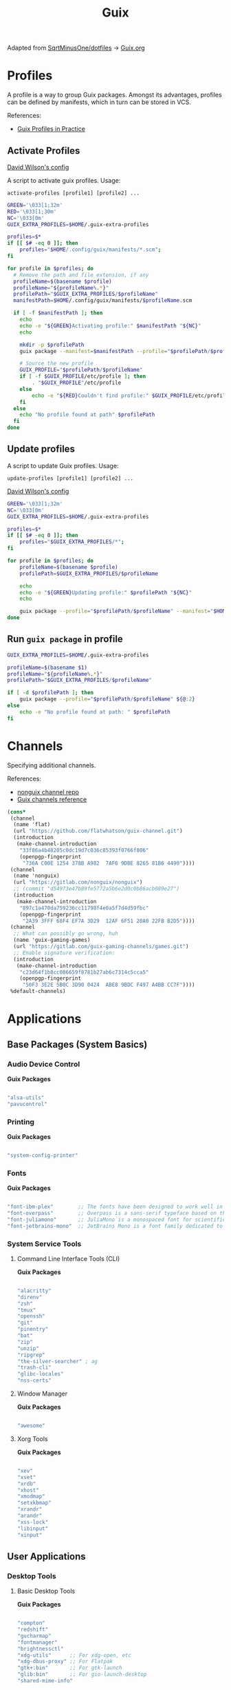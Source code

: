 #+title: Guix
#+PROPERTY: header-args                :mkdirp yes
#+PROPERTY: header-args:emacs-lisp     :eval never-export
#+PROPERTY: header-args:bash           :tangle-mode (identity #o755) :comments link :shebang "#!/usr/bin/env bash"
#+PROPERTY: header-args:sh             :tangle-mode (identity #o755) :comments link :shebang "#!/bin/sh"
#+PROPERTY: header-args:scheme         :comments link
#+OPTIONS: broken-links:auto h:6 toc:nil

:SOURCE:
Adapted from [[https://github.com/SqrtMinusOne/dotfiles][SqrtMinusOne/dotfiles]] -> [[https://github.com/SqrtMinusOne/dotfiles/blob/master/Guix.org][Guix.org]]
:END:

* Profiles
A profile is a way to group Guix packages. Amongst its advantages, profiles can be defined by manifests, which in turn can be stored in VCS.

References:
- [[https://guix.gnu.org/en/cookbook/en/html_node/Guix-Profiles-in-Practice.html][Guix Profiles in Practice]]

** Activate Profiles
:Source:
[[https://github.com/daviwil/dotfiles/blob/master/Systems.org#activating-profiles][David Wilson's config]]
:END:

A script to activate guix profiles. Usage:

#+begin_example
activate-profiles [profile1] [profile2] ...
#+end_example

#+begin_src bash :tangle ./bin/scripts/activate-profiles
GREEN='\033[1;32m'
RED='\033[1;30m'
NC='\033[0m'
GUIX_EXTRA_PROFILES=$HOME/.guix-extra-profiles

profiles=$*
if [[ $# -eq 0 ]]; then
    profiles="$HOME/.config/guix/manifests/*.scm";
fi

for profile in $profiles; do
  # Remove the path and file extension, if any
  profileName=$(basename $profile)
  profileName="${profileName%.*}"
  profilePath="$GUIX_EXTRA_PROFILES/$profileName"
  manifestPath=$HOME/.config/guix/manifests/$profileName.scm

  if [ -f $manifestPath ]; then
    echo
    echo -e "${GREEN}Activating profile:" $manifestPath "${NC}"
    echo

    mkdir -p $profilePath
    guix package --manifest=$manifestPath --profile="$profilePath/$profileName"

    # Source the new profile
    GUIX_PROFILE="$profilePath/$profileName"
    if [ -f $GUIX_PROFILE/etc/profile ]; then
        . "$GUIX_PROFILE"/etc/profile
    else
        echo -e "${RED}Couldn't find profile:" $GUIX_PROFILE/etc/profile "${NC}"
    fi
  else
    echo "No profile found at path" $profilePath
  fi
done
#+end_src

** Update profiles
A script to update Guix profiles. Usage:

#+begin_example
update-profiles [profile1] [profile2] ...
#+end_example

:Source:
[[https://github.com/daviwil/dotfiles/blob/master/Systems.org#activating-profiles][David Wilson's config]]
:END:

#+begin_src bash :tangle ./bin/scripts/update-profiles
GREEN='\033[1;32m'
NC='\033[0m'
GUIX_EXTRA_PROFILES=$HOME/.guix-extra-profiles

profiles=$*
if [[ $# -eq 0 ]]; then
    profiles="$GUIX_EXTRA_PROFILES/*";
fi

for profile in $profiles; do
    profileName=$(basename $profile)
    profilePath=$GUIX_EXTRA_PROFILES/$profileName

    echo
    echo -e "${GREEN}Updating profile:" $profilePath "${NC}"
    echo

    guix package --profile="$profilePath/$profileName" --manifest="$HOME/.config/guix/manifests/$profileName.scm"
done
#+end_src

** Run =guix package= in profile
#+begin_src bash :tangle ./bin/scripts/pp
GUIX_EXTRA_PROFILES=$HOME/.guix-extra-profiles

profileName=$(basename $1)
profileName="${profileName%.*}"
profilePath="$GUIX_EXTRA_PROFILES/$profileName"

if [ -d $profilePath ]; then
    guix package --profile="$profilePath/$profileName" ${@:2}
else
    echo -e "No profile found at path: " $profilePath
fi

#+end_src

* Channels
Specifying additional channels.

References:
- [[https://gitlab.com/nonguix/nonguix][nonguix channel repo]]
- [[https://guix.gnu.org/manual/en/html_node/Channels.html][Guix channels reference]]

#+begin_src scheme :tangle .config/guix/channels.scm
(cons*
 (channel
  (name 'flat)
  (url "https://github.com/flatwhatson/guix-channel.git")
  (introduction
   (make-channel-introduction
    "33f86a4b48205c0dc19d7c036c85393f0766f806"
    (openpgp-fingerprint
     "736A C00E 1254 378B A982  7AF6 9DBE 8265 81B6 4490"))))
 (channel
  (name 'nonguix)
  (url "https://gitlab.com/nonguix/nonguix")
  ;; (commit "d54973e47b89fe5772a5b6e2d0c0b86acb089e27")
  (introduction
   (make-channel-introduction
    "897c1a470da759236cc11798f4e0a5f7d4d59fbc"
    (openpgp-fingerprint
     "2A39 3FFF 68F4 EF7A 3D29  12AF 6F51 20A0 22FB B2D5"))))
 (channel
  ;; What can possibly go wrong, huh
  (name 'guix-gaming-games)
  (url "https://gitlab.com/guix-gaming-channels/games.git")
  ;; Enable signature verification:
  (introduction
   (make-channel-introduction
    "c23d64f1b8cc086659f8781b27ab6c7314c5cca5"
    (openpgp-fingerprint
     "50F3 3E2E 5B0C 3D90 0424  ABE8 9BDC F497 A4BB CC7F"))))
 %default-channels)
#+end_src

* Applications
** Base Packages (System Basics)
*** Audio Device Control

*Guix Packages*

#+begin_src scheme :noweb-ref base-packages :noweb-sep ""

"alsa-utils"
"pavucontrol"

#+end_src

*** Printing

*Guix Packages*

#+begin_src scheme :noweb-ref base-packages :noweb-sep ""

"system-config-printer"

#+end_src

*** Fonts

*Guix Packages*

#+begin_src scheme :noweb-ref base-packages :noweb-sep ""

"font-ibm-plex"        ;; The fonts have been designed to work well in user interface (UI) environments as well as other mediums.
"font-overpass"        ;; Overpass is a sans-serif typeface based on the U.S.  interstate highway road signage typefaces
"font-juliamono"       ;; JuliaMono is a monospaced font for scientific and technical computing
"font-jetbrains-mono"  ;; JetBrains Mono is a font family dedicated to developers

#+end_src

*** System Service Tools
**** Command Line Interface Tools (CLI)

*Guix Packages*

#+begin_src scheme :noweb-ref base-packages :noweb-sep ""

"alacritty"
"direnv"
"zsh"
"tmux"
"openssh"
"git"
"pinentry"
"bat"
"zip"
"unzip"
"ripgrep"
"the-silver-searcher" ; ag
"trash-cli"
"glibc-locales"
"nss-certs"

#+end_src

**** Window Manager

*Guix Packages*

#+begin_src scheme :noweb-ref base-packages :noweb-sep ""

"awesome"

#+end_src

**** Xorg Tools

*Guix Packages*

#+begin_src scheme :noweb-ref base-packages :noweb-sep ""

"xev"
"xset"
"xrdb"
"xhost"
"xmodmap"
"setxkbmap"
"xrandr"
"arandr"
"xss-lock"
"libinput"
"xinput"

#+end_src

** User Applications
*** Desktop Tools
**** Basic Desktop Tools

*Guix Packages*

#+begin_src scheme :noweb-ref packages :noweb-sep ""

"compton"
"redshift"
"gucharmap"
"fontmanager"
"brightnessctl"
"xdg-utils"      ;; For xdg-open, etc
"xdg-dbus-proxy" ;; For Flatpak
"gtk+:bin"       ;; For gtk-launch
"glib:bin"       ;; For gio-launch-desktop
"shared-mime-info"

#+end_src

**** Browsers

*Guix Packages*

#+begin_src scheme :noweb-ref packages :noweb-sep ""

"icecat"
"nyxt"

#+end_src

**** Media Players

***** vlc

*Guix Packages*

#+begin_src scheme :noweb-ref packages :noweb-sep ""

"vlc"

#+end_src

***** mpv

[[https://mpv.io/][mpv]] is a simple yet powerful video player.  Paired with [[http://ytdl-org.github.io/youtube-dl/][youtube-dl]] it can even stream YouTube videos.  [[https://github.com/hoyon/mpv-mpris][mpv-mpris]] allows playback control via [[https://github.com/altdesktop/playerctl][playerctl]].

*.config/mpv/mpv.conf*

#+begin_src conf

# Configure playback quality
vo=gpu
hwdec=vaapi
profile=gpu-hq
scale=ewa_lanczossharp
cscale=ewa_lanczossharp

# Start the window in the upper right screen corner
geometry=22%-30+20

# Save video position on quit
save-position-on-quit

# Limit the resolution of YouTube videos
ytdl=yes
ytdl-format=bestvideo[height<=?720]+bestaudio/best

# When playing audio files, display the album art
audio-display=attachment

# Keep the player open after the file finishes
keep-open

#+end_src

*Guix Packages*

#+begin_src scheme :noweb-ref packages :noweb-sep ""

"mpv"
"youtube-dl"
"playerctl"

#+end_src

***** Codecs and Drivers

These packages are needed to enable many video formats to be played in browsers and video players.  VAAPI drivers are also used to enable hardware-accelerated video decoding.

*Guix Packages*

#+begin_src scheme :noweb-ref packages :noweb-sep ""

"gstreamer"
"gst-plugins-base"
"gst-plugins-good"
"gst-plugins-bad"
"gst-plugins-ugly"
"gst-libav"
"intel-vaapi-driver"
"libva-utils"

#+end_src

**** Image Viewers and Editors

*Guix Packages*

#+begin_src scheme :noweb-ref packages :noweb-sep ""

"feh"
"gimp"
"scrot"

#+end_src

**** Document Readers

#+begin_src conf

# Automatically adjust the document to full width
set adjust-open width

# Set the title to the filename
set window-title-basename true

# Larger scroll steps with j/k
set scroll-step 150

# Adjusting the document
map [normal] E adjust_window best-fit
map [fullscreen] E adjust_window best-fit
map [normal] e adjust_window width
map [fullscreen] e adjust_window width

# Toggling the inverted colours
map <C-i> recolor
map <C-g> abort

#+end_src

*Guix Packages*

#+begin_src scheme :noweb-ref packages :noweb-sep ""

"zathura"
"zathura-pdf-mupdf"

#+end_src

*** System Tools
**** Flatpak

I use Flatpak and the [[https://flathub.org/home][Flathub]] repository to install applications that are otherwise difficult to install in Guix because of application frameworks, etc.

*Applications to Install*

#+begin_src sh

flatpak remote-add --user --if-not-exists flathub https://flathub.org/repo/flathub.flatpakrepo
flatpak remote-add --user --if-not-exists flathub-beta https://flathub.org/beta-repo/flathub-beta.flatpakrepo
flatpak install --user flathub com.spotify.Client
flatpak install --user flathub com.valvesoftware.Steam
flatpak install --user flathub com.microsoft.Teams
flatpak install --user flathub com.discordapp.Discord
flatpak install --user flathub-beta com.obsproject.Studio

#+end_src

*Guix Packages*

#+begin_src scheme :noweb-ref packages :noweb-sep ""

"flatpak"

#+end_src

**** Programming Environments

*Guix Packages*

#+begin_src scheme :noweb-ref packages :noweb-sep ""

"texlive"
"pandoc"

#+end_src

**** Mail

*Guix Packages*

#+begin_src scheme :noweb-ref packages :noweb-sep ""

"isync"
"mu"

#+end_src

**** Emacs

*Guix Packages*

#+begin_src scheme :noweb-ref packages :noweb-sep ""

"emacs-next-pgtk-latest"

#+end_src

***** Emacs Packages

*Guix Packages*

#+begin_src scheme :noweb-ref emacs-packages :noweb-sep ""
"emacs-evil"
"emacs-magit"

#+end_src

* Desktop Profile

The =desktop.scm= manifest holds the list of packages that I use to configure my desktop environment.  The package names are pulled from the relevant sections titled *Guix Packages* in this file (=Desktop.org=).

*.config/guix/manifests/desktop.scm:*

#+NAME: manifest
#+begin_src scheme :tangle ./home/manifests/desktop.scm :noweb yes

(specifications->manifest
 '(
   <<packages>>
   ))

#+end_src

* Systems
Configuring the entire operating system with Guix.

** Base configuration
*** Overview
The base configuration is shared between all the machines.

While it's possible to make a single =.scm= file with base configuration and load it, I noticed that it produces more cryptic error messages whenever there is an error in the base file, so I opt-in for noweb.

=guix system= invocation is as follows:

#+begin_example
sudo -E guix system reconfigure ~/.config/guix/systems/[system].scm
#+end_example

*** Modules
Common modules:
#+begin_src scheme :tangle no :noweb-ref system-common
(use-modules (gnu)
             (gnu system nss)
             (srfi srfi-1)
             (guix channels)
             (guix git-download)
             (guix inferior))
;; (use-modules (nongnu packages linux))
;; (use-modules (nongnu system linux-initrd))

(use-service-modules
 cups
 desktop
 networking
 sound
 ssh
 docker
 nix
 virtualization
 xorg)
(use-package-modules gnome fonts)

#+end_src

In principle, we could define a variable called =base-operating-system= and extend it in ancestors. However, then we would have to define mandatory fields like =host-name=, =bootloader= with dummy values. Since I'm already using noweb, there is little point.

*** Kernel
The following code will be inserted at the top of the =operating-system= definition.

Use the Libre Linux kernel. Maybe I'll need to use full kernel somewhere later.

Inferior in the kernel is used to avoid recompilation. It looks like I can pin these to different commits than in my =channels.scm=
#+begin_src scheme :tangle no :noweb-ref system-base
;; (kernel
;;  (let*
;;      ((channels
;;        (list (channel
;;               (name 'nonguix)
;;               (url "https://gitlab.com/nonguix/nonguix")
;;               (commit "393b8e0405f44835c498d7735a8ae9ff4682b07f"))
;;              (channel
;;               (name 'guix)
;;               (url "https://git.savannah.gnu.org/git/guix.git")
;;               (commit "4c812db049d5c9f2c438748e180f9486ad221b0a"))))
;;       (inferior
;;        (inferior-for-channels channels)))
;;     (first (lookup-inferior-packages inferior "linux" "5.15.12")) ;; Pinning Kernel Version
;;    ))
;; Non-Free Kernel
;; (kernel linux)
;;(initrd microcode-initrd)
;;(firmware (list linux-firmware))
#+end_src

*** Locale and Timezone

#+begin_src scheme :tangle no :noweb-ref system-base
(locale "en_US.utf8")
(timezone "Europe/Berlin")
#+end_src

*** Keyboard-Layout
Setting keyboard layout, switch with Alt+Shift.
#+begin_src scheme :tangle no :noweb-ref system-base
(keyboard-layout (keyboard-layout "de" "neo"))
#+end_src

*** User Accounts
User accounts.
#+begin_src scheme :tangle no :noweb-ref system-base-user
(users (cons* (user-account
               (name "jp")
               (comment "Jonathan Pieper")
               (group "users")
               (home-directory "/home/jp")
               (supplementary-groups
                '("wheel"  ;; sudo
                  "netdev" ;; network devices
                  "audio"
                  "video"
                  "input"
                  "tty"
                  "scanner"
                  "lp")))
              (user-account
               (name "private")
               (comment "Jonathan Pieper Privat")
               (group "users")
               (home-directory "/home/priv")
               (supplementary-groups
                '("wheel"  ;; sudo
                  "netdev" ;; network devices
                  "audio"
                  "video"
                  "input"
                  "tty"
                  "scanner"
                  "lp")))
              (user-account
               (name "guest")
               (comment "Gast")
               (group "users")
               (home-directory "/home/guest")
               (supplementary-groups
                '(
                  "netdev" ;; network devices
                  "audio"
                  "video"
                  "input"
                  "tty"
                  "scanner"
                  "lp")))
              %base-user-accounts))

#+end_src

*** Base Packages
Base packages, necessary right after the installation.
#+begin_src scheme :tangle no :noweb-ref system-base :noweb yes
(packages (append (map specification->package
                       '(
                         <<base-packages>>
                         ))
                  %base-packages))
#+end_src

*** Base Services
Default services for each machine:
- override the default =%desktop-services= to add OpenVPN support
- add nix service
- add docker service
- add CUPS service
- add libvirt service
- add a symlink to ELF interpreter to where most Linux binaries expect it
**** GnuPG
#+begin_src scheme
(define %my-gpg-service
  (list
   (service
    home-gnupg-service-type
    (home-gnupg-configuration
     (gpg-config
      (home-gpg-configuration
       (extra-config
        `((keyid-format . long)
          (personal-cipher-preferences . (AES256 AES192 AES))
          (personal-digest-preferences . (SHA512 SHA384 SHA256))
          (personal-compress-preferences . (ZLIB BZIP2 ZIP Uncompressed))
          (default-preference-list . (SHA512 SHA384 SHA256
                                             AES256 AES192 AES
                                             ZLIB BZIP2 ZIP Uncompressed))
          (cert-digest-algo . SHA512)
          (s2k-digest-algo . SHA512)
          (s2k-cipher-algo . AES256)
          (charset . utf-8)

          (with-subkey-fingerprint . #t)
          (keyserver . "hkps://keyserver.ubuntu.com:443")
          ;; (keyserver . "hkps://keys.openpgp.org")
          ;; (keyserver . "hkps://pgp.mit.edu")
          ;; (keyserver . "hkps://hkps.pool.sks-keyservers.net")
          ;; (keyserver . "hkps://ha.pool.sks-keyservers.net")
          ;; (keyserver . "hkps://pgp.ocf.berkeley.edu")
          ))))
     (gpg-agent-config
      (home-gpg-agent-configuration
       (ssh-agent? #t)
       (ssh-keys '())
       (pinentry-flavor 'qt)))))))

#+end_src

**** All Base Services

#+begin_src scheme :tangle no :noweb-ref system-common
(define %my-base-services
  (append (list
   (service openssh-service-type)
   (service cups-service-type))
   (modify-services %desktop-services
                    (console-font-service-type
                     config =>
                     `(("tty1" . "LatGrkCyr-8x16")
                       ("tty2" . ,(file-append
                                   font-tamzen
                                   "/share/kbd/consolefonts/TamzenForPowerline10x20.psf"))
                       ("tty3" . ,(file-append
                                   font-terminus
                                   "/share/consolefonts/ter-132n")) ; for HDPI
                       ("tty4" . ,(file-append
                                   font-terminus
                                   "/share/consolefonts/ter-132n"))
                       ("tty5" . ,(file-append
                                   font-terminus
                                   "/share/consolefonts/ter-132n"))
                       ("tty6" . ,(file-append
                                   font-terminus
                                   "/share/consolefonts/ter-132n")))))))

#+end_src

** Configuration for different Systems
*** System Overview

#+NAME: file-systems
| System    | Boot-Device | Swap-UUID                            | root | FS-UUID                              | FS-Type |
|-----------+-------------+--------------------------------------+------+--------------------------------------+---------|
| eumolos   | /dev/sda    | tbd                                  | /    | tbd                                  | ext4    |
| hera      | /dev/sdb    | b6879df0-45fc-49cb-a091-a64fdbba2115 | /    | c2051dff-a06b-42f9-aed4-86383c41db69 | ext4    |
| nasserver | /dev/sda    | tbd                                  | /    | tbd                                  | ext4    |

#+NAME: get-fs
#+begin_src sh :var fs=file-systems field=1
echo $fs | cut -f$field -d' '
#+end_src

#+RESULTS: get-fs
: eumolos

#+begin_src sh :noweb yes
echo <<get-fs(field=6)>>
#+end_src

#+RESULTS:
: ext4

*** TODO Laptop
=eumolos= is a laptop.

**** Importing Modules
Using virtualization services that need extra imports:

#+begin_src scheme :noweb yes :tangle .config/guix/systems/eumolos.scm
<<system-common>>
(use-service-modules
        nix
        docker
        virtualization)
#+end_src

**** Display Backlight
=%backlight-udev-rule= should enable members of =video= group change the display backlight. See the relevant page at [[https://wiki.archlinux.org/title/Backlight][Arch Wiki]].
#+begin_src scheme :noweb yes :tangle .config/guix/systems/eumolos.scm
(define %backlight-udev-rule
  (udev-rule
   "90-backlight.rules"
   (string-append "ACTION==\"add\", SUBSYSTEM==\"backlight\", "
                  "RUN+=\"/run/current-system/profile/bin/chgrp video /sys/class/backlight/%k/brightness\""
                  "\n"
                  "ACTION==\"add\", SUBSYSTEM==\"backlight\", "
                  "RUN+=\"/run/current-system/profile/bin/chmod g+w /sys/class/backlight/%k/brightness\"")))
#+end_src

**** Operating System
#+begin_src scheme :noweb yes :tangle .config/guix/systems/eumolos.scm
(operating-system
 <<system-base>>
 <<system-base-user>>

 (host-name "<<get-fs(field=1)>>")
#+end_src

**** Services
#+begin_src scheme :noweb yes :tangle .config/guix/systems/eumolos.scm
 (services (cons*
            (set-xorg-configuration
             (xorg-configuration
              (keyboard-layout keyboard-layout)))
            (service nix-service-type)
            (service docker-service-type)
            (service libvirt-service-type
                    (libvirt-configuration
                    (unix-sock-group "libvirt")
                    (tls-port "16555")))
            (service virtlog-service-type)
            (modify-services %my-base-services
                             (elogind-service-type
                              config =>
                              (elogind-configuration
                               (inherit config)
                               (handle-lid-switch-external-power 'suspend)))
                             (udev-service-type
                              config =>
                              (udev-configuration
                               (inherit config)
                               (rules (cons %backlight-udev-rule
                                            (udev-configuration-rules config))))))))

#+end_src

**** Bootloader
#+begin_src scheme :noweb yes :tangle .config/guix/systems/eumolos.scm
 (bootloader
  (bootloader-configuration
   (bootloader grub-bootloader)
   (targets (list "<<get-fs(field=2)>>"))
   (keyboard-layout keyboard-layout)))

#+end_src

**** File-System
#+begin_src scheme :noweb yes :tangle .config/guix/systems/eumolos.scm
 (swap-devices
  (list (swap-space
         (target (uuid "<<get-fs(field=3)>>")))))

 (file-systems
  (cons* (file-system
          (mount-point "<<get-fs(field=4)>>")
          (device
           (uuid "<<get-fs(field=5)>>"
                 '<<get-fs(field=6)>>))
          (type "<<get-fs(field=6)>>"))
         %base-file-systems)))
#+end_src

*** TODO Desktop PC
=hera= is my desktop PC.

**** Operating System
#+begin_src scheme :noweb yes :tangle .config/guix/systems/hera.scm
<<system-common>>

(operating-system
 <<system-base>>
 <<system-base-user>>

 (host-name "<<get-fs(field=7)>>")
#+end_src

**** Services
#+begin_src scheme :noweb yes :tangle .config/guix/systems/hera.scm
(services (append
           (list
            (service nix-service-type)
            (service docker-service-type)
            (set-xorg-configuration
             (xorg-configuration
              (keyboard-layout keyboard-layout))))
           %my-base-services))

#+end_src

**** Bootloader
#+begin_src scheme :noweb yes :tangle .config/guix/systems/hera.scm
 (bootloader
  (bootloader-configuration
   (bootloader grub-bootloader)
   (targets (list "<<get-fs(field=8)>>"))
   (keyboard-layout keyboard-layout)))

#+end_src

**** File-System
#+begin_src scheme :noweb yes :tangle .config/guix/systems/hera.scm
 (swap-devices
  (list (swap-space
         (target (uuid "<<get-fs(field=9)>>")))))

 (file-systems
  (cons* (file-system
          (mount-point "<<get-fs(field=10)>>")
          (device
           (uuid "<<get-fs(field=11)>>"
                 '<<get-fs(field=12)>>))
          (type "<<get-fs(field=12)>>"))
         %base-file-systems)))
#+end_src

*** TODO nasserver
=nasserver= is a PC with an additional Backup user to accept backup files.

**** Operating System
#+begin_src scheme :noweb yes :tangle .config/guix/systems/nasserver.scm
<<system-common>>

(operating-system
 <<system-base>>

 (host-name "<<get-fs(field=13)>>")
 (users (cons* (user-account
                (name "jp")
                (comment "Jonathan Pieper")
                (group "users")
                (home-directory "/home/jp")
                (supplementary-groups
                 '("wheel"  ;; sudo
                   "netdev" ;; network devices
                   "audio"
                   "video"
                   "input"
                   "tty"
                   "docker"
                   "scanner"
                   "libvirt"
                   "lp")))
               (user-account
                (name "bkp")
                (comment "Backup User")
                (group "users")
                (home-directory "/home/bkp")
                (supplementary-groups
                 '(
                   "netdev" ;; network devices
                   )))
               %base-user-accounts))
#+end_src

**** Services
#+begin_src scheme :noweb yes :tangle .config/guix/systems/nasserver.scm
 (services (append
            (set-xorg-configuration
             (xorg-configuration
              (keyboard-layout keyboard-layout)))
            %my-base-services))

#+end_src

**** Bootloader
#+begin_src scheme :noweb yes :tangle .config/guix/systems/nasserver.scm
 (bootloader
  (bootloader-configuration
   (bootloader grub-bootloader)
   (targets (list "<<get-fs(field=14)>>"))
   (keyboard-layout keyboard-layout)))

#+end_src

**** File-System
#+begin_src scheme :noweb yes :tangle .config/guix/systems/nasserver.scm
 (swap-devices
  (list (swap-space
         (target (uuid "<<get-fs(field=15)>>")))))

 (file-systems
  (cons* (file-system
          (mount-point "<<get-fs(field=16)>>")
          (device
           (uuid "<<get-fs(field=17)>>"
                 '<<get-fs(field=18)>>))
          (type "<<get-fs(field=18)>>"))
         %base-file-systems)))
#+end_src

* Home Configuration
** Terminal
** Bash
** Zsh
** Guix Home
#+begin_src scheme :tangle ./home/home.scm :noweb yes
(use-modules (gnu home)
             (gnu home services)
             (gnu home services shells)
             (gnu services)
             (guix gexp))

(home-environment
 (packages (list
            <<packages>>
            ))
 (services
  (list (service
         home-bash-service-type
         (home-bash-configuration
          (aliases
           '(("l" . "ls -CF")
             ("la" . "ls -A")
             ("vi" . "nvim")
             ("wget" . "wget -c")
             ("lsd" . "ls -lAF | grep --color=never '^d'")
             ("df" . "df -h")
             ("psmem" . "ps aux | sort -nr -k 4 | head -5")
             ("pscpu" . "ps aux | sort -nr -k 3 | head -5")
             ("gpg-check" . "gpg --keyserver-options auto-key-retrieve --verify")
             ("gpg-retrieve" . "gpg --keyserver-options auto-key-retrieve --receive-keys")
             ("mergepdf" . "gs -q -dNOPAUSE -dBATCH -sDEVICE=pdfwrite -sOutputFile=_merged.pdf")
             ("path" . "echo -e ${PATH//:/\\n}")
             ("ips" . "grep -o 'inet6\\? \\(addr:\\)\\?\\s\\?\\(\\(\\([0-9]\\+\\.\\)\\{3\\}[0-9]\\+\\)\\|[a-fA-F0-9:]\\+\\)' | awk '{ sub(/inet6? (addr:)? ?/, \\\"\\\"); print }'")
             ("ll" . "ls -l")))
          (bashrc
           (list (local-file "./config/.bashrc" "bashrc")))))
        (service
         home-zsh-service-type
         (home-zsh-configuration
          (environment-variables
           '(("ZDOTDIR" . "/home/jp/.config/zsh")
             ("ZSH" . "/home/jp/.config/zsh/ohmyzsh")
             ("HISTFILE" . "$ZDOTDIR/.zsh_history")
             ("HISTSIZE" . "1000000")
             ("SAVEHIST" . "500000")
             ("MANWIDTH" . "999")
             ("EDITOR" . "\"emacsclient -t -a 'nvim'\"")
             ("VISUAL" . "\"emacsclient -c -a 'emacs'\"")
             ("MANPAGER" . "\"nvim -c 'Man!' -o -\"")
             ("PYTHONENCODING" . "UTF-8")
             ("LANG" . "en_US.UTF-8")
             ("LC_ALL" . "en_US.UTF-8")
             ("GPG_TTY" . "$(tty)")
             ("KEYTIMEOUT" . "1")
             ))
          (zshrc
           (list (local-file "./config/.zshrc" "zshrc")
                 (let ((commit "d41ca84af1271e8bfbe26f581cebe3b86521d0db")
                       (origin
                        (method git-fetch)
                        (uri (git-reference
                              (url "https://github.com/ohmyzsh/ohmyzsh.git/")
                              (commit commit)))
                        (file-name "ohmyzsh")
                        (sha256
                         (base32
                          "0kj252ywhc0jw0j7mr3dwx4q5mi5rrlm4jlhc8mbx66ylfvxi9qg")))))
                 )))))))
#+end_src

* Makefile
** Create Makefile
#+begin_src makefile :tangle ./Makefile :noweb yes
HOST=hera
USER=jp
all: system home
#+end_src

** Reconfigure System
#+begin_src makefile :tangle ./Makefile :noweb yes
system:
		- guix system reconfigure .config/guix/systems/${HOST}.scm

#+end_src

** Reconfigure Home
#+begin_src makefile :tangle ./Makefile :noweb yes
home:
		- guix home reconfigure .config/guix/home/${USER}.scm
#+end_src
